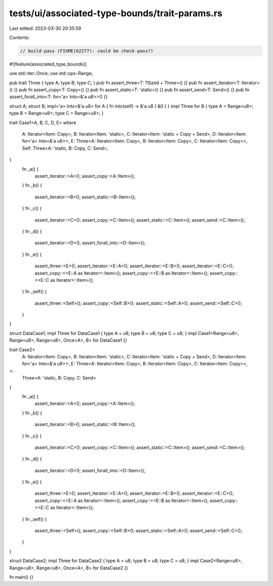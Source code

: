 tests/ui/associated-type-bounds/trait-params.rs
===============================================

Last edited: 2023-03-30 20:35:59

Contents:

.. code-block:: rs

    // build-pass (FIXME(62277): could be check-pass?)

#![feature(associated_type_bounds)]

use std::iter::Once;
use std::ops::Range;

pub trait Three { type A; type B; type C; }
pub fn assert_three<T: ?Sized + Three>() {}
pub fn assert_iterator<T: Iterator>() {}
pub fn assert_copy<T: Copy>() {}
pub fn assert_static<T: 'static>() {}
pub fn assert_send<T: Send>() {}
pub fn assert_forall_into<T: for<'a> Into<&'a u8>>() {}

struct A; struct B;
impl<'a> Into<&'a u8> for A { fn into(self) -> &'a u8 { &0 } }
impl Three for B { type A = Range<u8>; type B = Range<u8>; type C = Range<u8>; }

trait Case1<A, B, C, D, E>
where
    A: Iterator<Item: Copy>,
    B: Iterator<Item: 'static>,
    C: Iterator<Item: 'static + Copy + Send>,
    D: Iterator<Item: for<'a> Into<&'a u8>>,
    E: Three<A: Iterator<Item: Copy>, B: Iterator<Item: Copy>, C: Iterator<Item: Copy>>,
    Self: Three<A: 'static, B: Copy, C: Send>,
{
    fn _a() {
        assert_iterator::<A>();
        assert_copy::<A::Item>();
    }
    fn _b() {
        assert_iterator::<B>();
        assert_static::<B::Item>();
    }
    fn _c() {
        assert_iterator::<C>();
        assert_copy::<C::Item>();
        assert_static::<C::Item>();
        assert_send::<C::Item>();
    }
    fn _d() {
        assert_iterator::<D>();
        assert_forall_into::<D::Item>();
    }
    fn _e() {
        assert_three::<E>();
        assert_iterator::<E::A>();
        assert_iterator::<E::B>();
        assert_iterator::<E::C>();
        assert_copy::<<E::A as Iterator>::Item>();
        assert_copy::<<E::B as Iterator>::Item>();
        assert_copy::<<E::C as Iterator>::Item>();
    }
    fn _self() {
        assert_three::<Self>();
        assert_copy::<Self::B>();
        assert_static::<Self::A>();
        assert_send::<Self::C>();
    }
}

struct DataCase1;
impl Three for DataCase1 { type A = u8; type B = u8; type C = u8; }
impl Case1<Range<u8>, Range<u8>, Range<u8>, Once<A>, B> for DataCase1 {}

trait Case2<
    A: Iterator<Item: Copy>,
    B: Iterator<Item: 'static>,
    C: Iterator<Item: 'static + Copy + Send>,
    D: Iterator<Item: for<'a> Into<&'a u8>>,
    E: Three<A: Iterator<Item: Copy>, B: Iterator<Item: Copy>, C: Iterator<Item: Copy>>,
>:
    Three<A: 'static, B: Copy, C: Send>
{
    fn _a() {
        assert_iterator::<A>();
        assert_copy::<A::Item>();
    }
    fn _b() {
        assert_iterator::<B>();
        assert_static::<B::Item>();
    }
    fn _c() {
        assert_iterator::<C>();
        assert_copy::<C::Item>();
        assert_static::<C::Item>();
        assert_send::<C::Item>();
    }
    fn _d() {
        assert_iterator::<D>();
        assert_forall_into::<D::Item>();
    }
    fn _e() {
        assert_three::<E>();
        assert_iterator::<E::A>();
        assert_iterator::<E::B>();
        assert_iterator::<E::C>();
        assert_copy::<<E::A as Iterator>::Item>();
        assert_copy::<<E::B as Iterator>::Item>();
        assert_copy::<<E::C as Iterator>::Item>();
    }
    fn _self() {
        assert_three::<Self>();
        assert_copy::<Self::B>();
        assert_static::<Self::A>();
        assert_send::<Self::C>();
    }
}

struct DataCase2;
impl Three for DataCase2 { type A = u8; type B = u8; type C = u8; }
impl Case2<Range<u8>, Range<u8>, Range<u8>, Once<A>, B> for DataCase2 {}

fn main() {}


